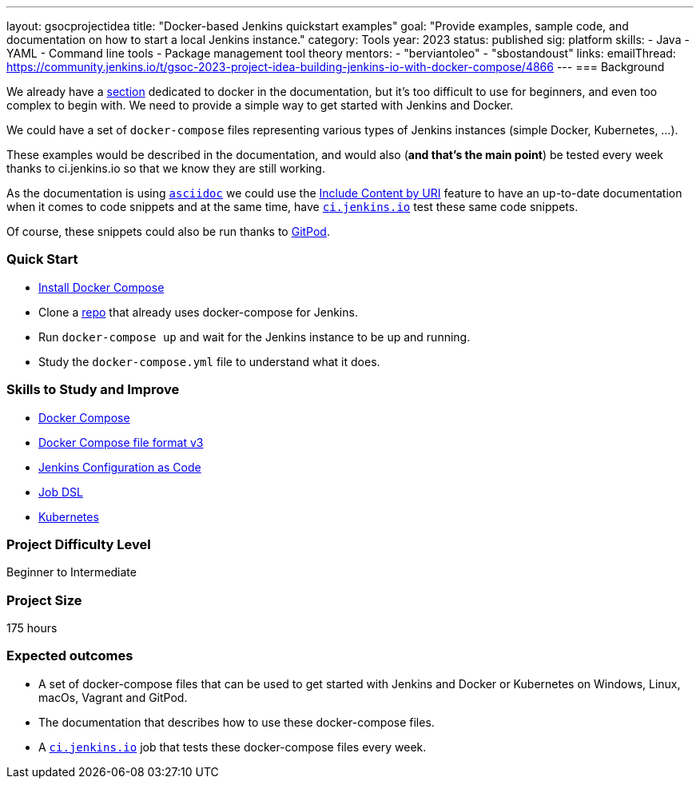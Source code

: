 ---
layout: gsocprojectidea
title: "Docker-based Jenkins quickstart examples"
goal: "Provide examples, sample code, and documentation on how to start a local Jenkins instance."
category: Tools
year: 2023
status: published
sig: platform
skills:
- Java
- YAML
- Command line tools
- Package management tool theory
mentors:
- "berviantoleo"
- "sbostandoust"
links:
    emailThread: https://community.jenkins.io/t/gsoc-2023-project-idea-building-jenkins-io-with-docker-compose/4866
//   gitter: "jenkinsci_plugin-installation-manager-cli-tool:gitter.im"
//   draft: https://docs.google.com/document/d/1s-dLUfU1OK-88bCj-GKaNuFfJQlQNLTWtacKkVMVmHc
---
=== Background

We already have a link:/doc/book/installing/docker/[section] dedicated to docker in the documentation, but it's too difficult to use for beginners, and even too complex to begin with. 
We need to provide a simple way to get started with Jenkins and Docker.

We could have a set of `docker-compose` files representing various types of Jenkins instances (simple Docker, Kubernetes, …).

These examples would be described in the documentation, and would also (*and that’s the main point*) be tested every week thanks to ci.jenkins.io so that we know they are still working.

As the documentation is using link:https://asciidoc.org/[`asciidoc`] we could use the link:https://docs.asciidoctor.org/asciidoc/latest/directives/include-uri/[Include Content by URI] feature to have an up-to-date documentation when it comes to code snippets and at the same time, have link:https://ci.jenkins.io[`ci.jenkins.io`] test these same code snippets.

Of course, these snippets could also be run thanks to link:https://www.gitpod.io/[GitPod].

=== Quick Start

* link:https://docs.docker.com/compose/install/[Install Docker Compose]
* Clone a link:https://github.com/gounthar/MyFirstAndroidAppBuiltByJenkins[repo] that already uses docker-compose for Jenkins.
* Run `docker-compose up` and wait for the Jenkins instance to be up and running.
* Study the `docker-compose.yml` file to understand what it does.

=== Skills to Study and Improve

* link:https://docs.docker.com/compose/[Docker Compose]
* link:https://docs.docker.com/compose/compose-file/compose-file-v3/[Docker Compose file format v3]
* link:https://www.jenkins.io/projects/jcasc/[Jenkins Configuration as Code]
* link:https://plugins.jenkins.io/job-dsl/[Job DSL]
* link:https://www.jenkins.io/doc/book/installing/kubernetes/[Kubernetes]

=== Project Difficulty Level

Beginner to Intermediate

=== Project Size

175 hours

=== Expected outcomes

* A set of docker-compose files that can be used to get started with Jenkins and Docker or Kubernetes on Windows, Linux, macOs, Vagrant and GitPod.
* The documentation that describes how to use these docker-compose files.
* A link:https://ci.jenkins.io[`ci.jenkins.io`] job that tests these docker-compose files every week.


//
// Details to be clarified interactively, together with the mentors, during the Contributor Application drafting phase. 
// 
// === Newbie Friendly Issues
